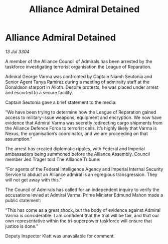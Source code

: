 :PROPERTIES:
:ID:       b91fec33-9b20-44e6-93d4-3df91c9d8c91
:END:
#+title: Alliance Admiral Detained
#+filetags: :galnet:

* Alliance Admiral Detained

/13 Jul 3304/

A member of the Alliance Council of Admirals has been arrested by the taskforce investigating terrorist organisation the League of Reparation. 

Admiral George Varma was confronted by Captain Niamh Seutonia and Senior Agent Tanya Ramirez during a meeting of admiralty staff at the Donaldson starport in Alioth. Despite protests, he was placed under arrest and escorted to a secure facility. 

Captain Seutonia gave a brief statement to the media: 

“We have been trying to determine how the League of Reparation gained access to military-issue weapons, equipment and encryption. We now have evidence that Admiral Varma was secretly redirecting cargo shipments from the Alliance Defence Force to terrorist cells. It’s highly likely that Varma is Nexus, the organisation’s coordinator, and we are proceeding on that assumption.” 

The arrest has created diplomatic ripples, with Federal and Imperial ambassadors being summoned before the Alliance Assembly. Council member Jed Trager told The Alliance Tribune: 

“For agents of the Federal Intelligence Agency and Imperial Internal Security Service to abduct an Alliance admiral is an egregious transgression. They will not get away with this.” 

The Council of Admirals has called for an independent inquiry to verify the accusations levied at Admiral Varma. Prime Minister Edmund Mahon made a public statement: 

“This has come as a great shock, but the body of evidence against Admiral Varma is considerable. I am confident that the trial will be fair, and that our own representative within the tri-superpower taskforce will ensure that justice is done.” 

Deputy Inspector Klatt was unavailable for comment.
